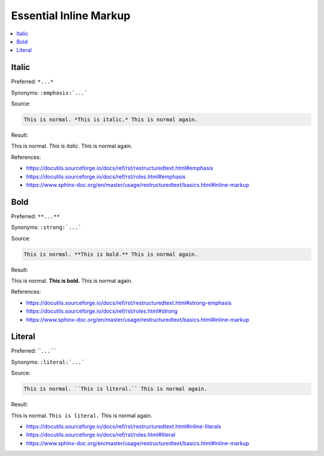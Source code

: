 =======================
Essential Inline Markup
=======================

.. contents:: :local:

------
Italic
------

Preferred: ``*...*``

Synonyms: ``:emphasis:`...```

Source:

.. code-block:: rst

   This is normal. *This is italic.* This is normal again.

Result:

This is normal. *This is italic.* This is normal again.

References:

*  https://docutils.sourceforge.io/docs/ref/rst/restructuredtext.html#emphasis
*  https://docutils.sourceforge.io/docs/ref/rst/roles.html#emphasis
*  https://www.sphinx-doc.org/en/master/usage/restructuredtext/basics.html#inline-markup

----
Bold
----

Preferred: ``**...**``

Synonyms: ``:strong:`...```

Source:

.. code-block:: rst

   This is normal. **This is bold.** This is normal again.

Result:

This is normal. **This is bold.** This is normal again.

References:

*  https://docutils.sourceforge.io/docs/ref/rst/restructuredtext.html#strong-emphasis
*  https://docutils.sourceforge.io/docs/ref/rst/roles.html#strong
*  https://www.sphinx-doc.org/en/master/usage/restructuredtext/basics.html#inline-markup

-------
Literal
-------

Preferred: ````...````

Synonyms: ``:literal:`...```

Source:

.. code-block:: rst

   This is normal. ``This is literal.`` This is normal again.

Result:

This is normal. ``This is literal.`` This is normal again.

*  https://docutils.sourceforge.io/docs/ref/rst/restructuredtext.html#inline-literals
*  https://docutils.sourceforge.io/docs/ref/rst/roles.html#literal
*  https://www.sphinx-doc.org/en/master/usage/restructuredtext/basics.html#inline-markup
